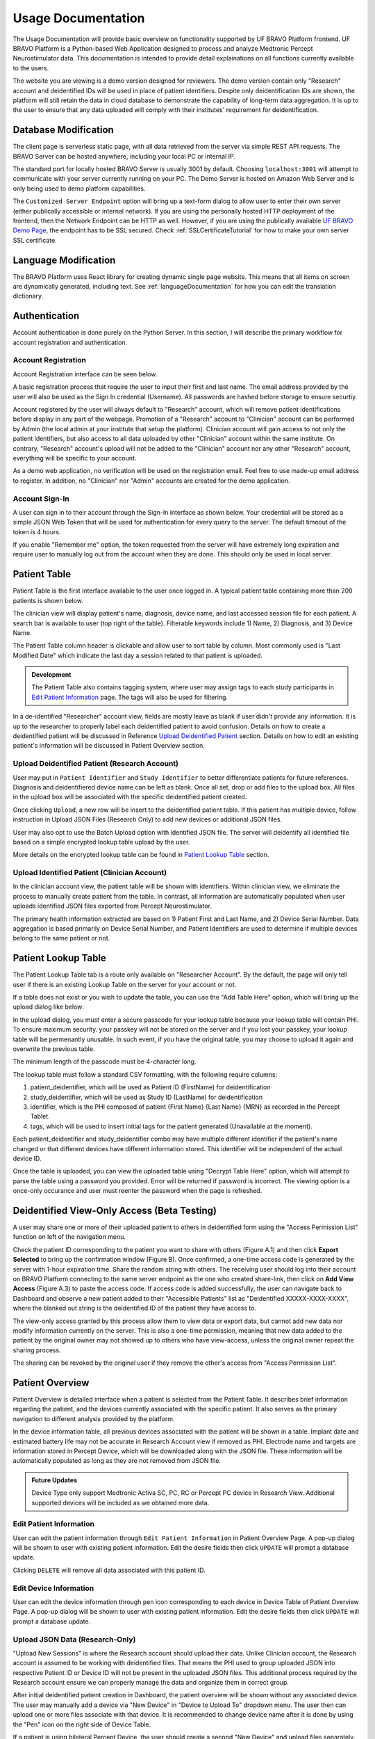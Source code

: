 Usage Documentation
=============================================

The Usage Documentation will provide basic overview on functionality supported by UF BRAVO Platform frontend. 
UF BRAVO Platform is a Python-based Web Application designed to process and analyze Medtronic Percept Neurostimulator data. 
This documentation is intended to provide detail explainations on all functions currently available to the users.

The website you are viewing is a demo version designed for reviewers. 
The demo version contain only "Research" account and deidentified IDs will be used in place of patient identifiers. 
Despite only deidentification IDs are shown, the platform will still retain the data in cloud database to 
demonstrate the capability of long-term data aggregation. It is up to the user to ensure that any data uploaded 
will comply with their institutes' requirement for deidentification. 

.. _databaseModification:

Database Modification
---------------------------------------------

The client page is serverless static page, with all data retrieved from the server via simple REST API requests. 
The BRAVO Server can be hosted anywhere, including your local PC or internal IP. 

The standard port for locally hosted BRAVO Server is usually 3001 by default. Choosing ``localhost:3001`` will attempt to communicate with 
your server currently running on your PC. 
The Demo Server is hosted on Amazon Web Server and is only being used to demo platform capabilities. 

The ``Customized Server Endpoint`` option will bring up a text-form dialog to allow user to enter their own server (either publically accessible 
or internal network). If you are using the personally hosted HTTP deployment of the frontend, then the Network Endpoint 
can be HTTP as well. However, if you are using the publically available `UF BRAVO Demo Page <https://uf-bravo.jcagle.solutions/index>`_,
the endpoint has to be SSL secured. Check :ref:`SSLCertificateTutorial` for how to make your own server SSL certificate. 

.. image:: images/DatabaseModification.png
  :target: _images/DatabaseModification.png
  :width: 400

Language Modification
---------------------------------------------

The BRAVO Platform uses React library for creating dynamic single page website. This means that all items on screen 
are dynamically generated, including text. See :ref:`languageDocumentation` for how you can edit the translation dictionary.

.. image:: images/LanguageSelector.png
  :target: _images/LanguageSelector.png
  :width: 400

Authentication 
---------------------------------------------

Account authentication is done purely on the Python Server. 
In this section, I will describe the primary workflow for account registration and authentication. 

Account Registration
~~~~~~~~~~~~~~~~~~~~~~~~~~~~~~~~~~~~~~~~~~~~~

Account Registration interface can be seen below.

.. image:: images/Register.png
  :target: _images/Register.png
  :width: 400

A basic registration process that require the user to input their first and last name. 
The email address provided by the user will also be used as the Sign In credential (Username). 
All passwords are hashed before storage to ensure securtiy.

Account registered by the user will always default to "Research" account, 
which will remove patient identifications before display in any part of the webpage. 
Promotion of a "Research" account to "Clinician" account can be performed by Admin 
(the local admin at your institute that setup the platform). 
Clinician account will gain access to not only the patient identifiers, 
but also access to all data uploaded by other "Clinician" account within the same institute. 
On contrary, "Research" account's upload will not be added to the "Clinician" account 
nor any other "Research" account, everything will be specific to your account.

As a demo web application, no verification will be used on the registration email. 
Feel free to use made-up email address to register. 
In addition, no "Clinician" nor "Admin" accounts are created for the demo application. 

Account Sign-In
~~~~~~~~~~~~~~~~~~~~~~~~~~~~~~~~~~~~~~~~~~~~~

A user can sign in to their account through the Sign-In interface as shown below. 
Your credential will be stored as a simple JSON Web Token that will be used for authentication for every query to the server. 
The default timeout of the token is 4 hours. 

.. image:: images/Login.png
  :target: _images/Login.png
  :width: 400

If you enable "Remember me" option, the token requested from the server will have extremely long expiration 
and require user to manually log out from the account when they are done. This should only be used in local server.

Patient Table  
---------------------------------------------

Patient Table is the first interface available to the user once logged in. 
A typical patient table containing more than 200 patients is shown below.

.. image:: images/PatientTable.png
  :target: _images/PatientTable.png
  :width: 800

The clinician view will display patient's name, diagnosis, device name, 
and last accessed session file for each patient. A search bar is available to user (top right of the table). 
Filterable keywords include 1) Name, 2) Diagnosis, and 3) Device Name. 

The Patient Table column header is clickable and allow user to sort table by column. Most commonly used is "Last Modified Date" which indicate 
the last day a session related to that patient is uploaded. 

.. admonition:: Development
  
  The Patient Table also contains tagging system, where user may assign tags to each study participants in `Edit Patient Information`_ page. 
  The tags will also be used for filtering.

In a de-identified "Researcher" account view, fields are mostly leave as blank if user didn't provide any information. 
It is up to the researcher to properly label each deidentified patient to avoid confusion. 
Details on how to create a deidentified patient will be discussed in Reference `Upload Deidentified Patient`_ section. 
Details on how to edit an existing patient's information will be discussed in Patient Overview section.

.. _Upload Deidentified Patient:

Upload Deidentified Patient (Research Account)
~~~~~~~~~~~~~~~~~~~~~~~~~~~~~~~~~~~~~~~~~~~~~~~

User may put in ``Patient Identifier`` and ``Study Identifier`` to better differentiate patients for future references. 
Diagnosis and deidentifiered device name can be left as blank. Once all set, drop or add files to the upload box. 
All files in the upload box will be associated with the specific deidentified patient created. 

.. image:: images/DeidentificationUpload.png
  :target: _images/DeidentificationUpload.png
  :width: 400

Once clicking ``Upload``, a new row will be insert to the deidentified patient table. 
If this patient has multiple device, follow instruction in Upload JSON Files (Research Only) to add new devices or additional JSON files. 

User may also opt to use the Batch Upload option with identified JSON file. 
The server will deidentify all identified file based on a simple encrypted lookup table upload by the user. 

.. image:: images/BatchDeidentificationUpload.png
  :target: _images/BatchDeidentificationUpload.png
  :width: 400

More details on the encrypted lookup table can be found in `Patient Lookup Table`_ section. 

Upload Identified Patient (Clinician Account)
~~~~~~~~~~~~~~~~~~~~~~~~~~~~~~~~~~~~~~~~~~~~~~~

In the clinician account view, the patient table will be shown with identifiers. 
Within clinician view, we eliminate the process to manually create patient from the table. 
In contrast, all information are automatically populated when user uploads identified JSON files 
exported from Percept Neurostimulator.

The primary health information extracted are based on 1) Patient First and Last Name, 
and 2) Device Serial Number. Data aggregation is based primarily on Device Serial Number, 
and Patient Identifiers are used to determine if multiple devices belong to the same patient or not. 

Patient Lookup Table
---------------------------------------------

The Patient Lookup Table tab is a route only available on "Researcher Account". 
By the default, the page will only tell user if there is an existing Lookup Table on the server for your account or not.

.. image:: images/DeidentificationTable.png
  :target: _images/DeidentificationTable.png
  :width: 400

If a table does not exist or you wish to update the table, you can use the "Add Table Here" option, which will bring up the 
upload dialog like below: 

.. image:: images/DeidentificationTableUploadDialog.png
  :target: _images/DeidentificationTableUploadDialog.png
  :width: 400

In the upload dialog, you must enter a secure passcode for your lookup table because your lookup table will contain PHI. 
To ensure maximum security. your passkey will not be stored on the server and if you lost your passkey, your lookup table 
will be permenantly unusable. In such event, if you have the original table, you may choose to upload it again and overwrite the previous table. 

The minimum length of the passcode must be 4-character long. 

The lookup table must follow a standard CSV formatting, with the following require columns: 

1. patient_deidentifier, which will be used as Patient ID (FirstName) for deidentification 
2. study_deidentifier, which will be used as Study ID (LastName) for deidentification
3. identifier, which is the PHI composed of patient {First Name} {Last Name} {MRN} as recorded in the Percept Tablet. 
4. tags, which will be used to insert initial tags for the patient generated (Unavailable at the moment). 

Each patient_deidentifier and study_deidentifier combo may have multiple different identifier if the patient's name changed or that
different devices have different information stored. This identifier will be independent of the actual device ID. 

Once the table is uploaded, you can view the uploaded table using "Decrypt Table Here" option, which will attempt to parse the 
table using a password you provided. Error will be returned if password is incorrect. The viewing option is a once-only occurance and 
user must reenter the password when the page is refreshed. 

.. image:: images/DeidentificationTableView.png
  :target: _images/DeidentificationTableView.png
  :width: 800

Deidentified View-Only Access (Beta Testing)
---------------------------------------------

A user may share one or more of their uploaded patient to others in deidentified form using the "Access Permission List" function on left of the navigation menu. 

Check the patient ID corresponding to the patient you want to share with others (Figure A.1) and then click **Export Selected** to bring up the confirmation window (Figure B). 
Once confirmed, a one-time access code is generated by the server with 1-hour expiration time. Share the random string with others. The receiving user should log into their 
account on BRAVO Platform connecting to the same server endpoint as the one who created share-link, then click on **Add View Access** (Figure A.3) to paste the access code. 
If access code is added successfully, the user can navigate back to Dashboard and observe a new patient added to their "Accessible Patients" list as "Deidentified XXXXX-XXXX-XXXX", where the blanked out 
string is the deidentified ID of the patient they have access to.

.. image:: images/AccessPermissionTable.png
  :target: _images/AccessPermissionTable.png
  :width: 800

The view-only access granted by this process allow them to view data or export data, but cannot add new data nor modify information currently on the server. This is also a one-time permission, meaning that 
new data added to the patient by the original owner may not showed up to others who have view-access, unless the original owner repeat the sharing process. 

The sharing can be revoked by the original user if they remove the other's access from "Access Permission List". 

Patient Overview 
---------------------------------------------

Patient Overview is detailed interface when a patient is selected from the Patient Table. 
It describes brief information regarding the patient, and the devices currently associated with the specific patient. 
It also serves as the primary navigation to different analysis provided by the platform.

In the device information table, all previous devices associated with the patient will be shown in a table. 
Implant date and estimated battery life may not be accurate in Research Account view if removed as PHI. 
Electrode name and targets are information stored in Percept Device, which will be downloaded along with the JSON file. 
These information will be automatically populated as long as they are not removed from JSON file.

.. image:: images/PatientOverview.png
  :target: _images/PatientOverview.png
  :width: 800

.. admonition:: Future Updates

  Device Type only support Medtronic Activa SC, PC, RC or Percept PC device in Research View. 
  Additional supported devices will be included as we obtained more data.

Edit Patient Information
~~~~~~~~~~~~~~~~~~~~~~~~~~~~~~~~~~~~~~~~~~~~~~~

User can edit the patient information through ``Edit Patient Information`` in Patient Overview Page. 
A pop-up dialog will be shown to user with existing patient information. Edit the desire fields 
then click ``UPDATE`` will prompt a database update.

.. image:: images/EditPatientInformation.png
  :target: _images/EditPatientInformation.png
  :width: 400

Clicking ``DELETE`` will remove all data associated with this patient ID. 

Edit Device Information
~~~~~~~~~~~~~~~~~~~~~~~~~~~~~~~~~~~~~~~~~~~~~~~

User can edit the device information through ``pen`` icon corresponding to each device in Device Table of Patient Overview Page. 
A pop-up dialog will be shown to user with existing patient information. Edit the desire fields 
then click ``UPDATE`` will prompt a database update.

.. image:: images/EditDeviceInformation.png
  :target: _images/EditDeviceInformation.png
  :width: 400

.. _Upload JSON Files:

Upload JSON Data (Research-Only)
~~~~~~~~~~~~~~~~~~~~~~~~~~~~~~~~~~~~~~~~~~~~~~~~~~~~~~~~~~~~~~~

.. image:: images/ResearchUploadJSON.png
  :target: _images/ResearchUploadJSON.png
  :width: 400

"Upload New Sessions" is where the Research account should upload their data. 
Unlike Clinician account, the Research account is assumed to be working with deidentified files. 
That means the PHI used to group uploaded JSON into respective Patient ID or Device ID will not be present 
in the uploaded JSON files. This additional process required by the Research account ensure we can properly 
manage the data and organize them in correct group. 

After initial deidentified patient creation in Dashboard, the patient overview will be shown 
without any associated device. The user may manually add a device via "New Device" in "Device to Upload To" dropdown menu.
The user then can upload one or more files associate with that device. It is recommended to change device name after it is done by using the 
"Pen" icon on the right side of Device Table. 

If a patient is using bilateral Percept Device, the user should create a second "New Device" and upload files separately. 

Primary Analysis Navigations 
~~~~~~~~~~~~~~~~~~~~~~~~~~~~~~~~~~~~~~~~~~~~~~~~~~~~~~~~~~~~~~~

.. list-table:: 
  :widths: 30 70
  :header-rows: 1

  * - Analysis Type
    - Analysis Description
  * - `Therapy History`_
    - Stimulation configurations in all past sessions, and detailed therapy group change trend. 
  * - `BrainSense Survey`_
    - Aggregated BrainSense Survey conducted during each session. 
  * - `BrainSense Streaming`_
    - Realtime Streaming performed during each session. 
  * - `Indefinite Streaming`_
    - Another form of Realtime Streaming, based on simultaneous multi-channel streaming without stimulation. 
  * - `Chronic Brainsense`_
    - Aggregated BrainSense Power recording recorded chronically when patient is using BrainSense-enabled therapy group.  
  * - `Session Overview`_
    - All Session JSON files uploaded to this patient. Also where EMR document can be generated. 
      
.. _Therapy History:

Therapy History View 
---------------------------------------------

Therapy History provide user an overview of all the past therapy configurations use by the user. 
These information are primarily extracted from ``GroupHistory`` and ``Groups`` JSON Fields in the Session file. 

.. image:: images/TherapyHistory.png
  :target: _images/TherapyHistory.png

Therapy Change Log
~~~~~~~~~~~~~~~~~~~~~~~~~~~~~~~~~~~~~~~~~~~~~~~~~~~~~~~~~~~~~~~

Therapy Change Log is a trend generated from Medtronic Session file's ``DiagnosticData.EventLogs`` JSON Field. 
A typical Therapy Change Log looks somewhat like the following code snipet: 

.. code-block:: json

  {
    "DateTime": "2021-10-25T22:35:01Z",
    "ParameterTrendId": "ParameterTrendIdDef.ActiveGroup",
    "NewGroupId": "GroupIdDef.GROUP_B",
    "OldGroupId": "GroupIdDef.GROUP_D"
  }

The datetime field indicate the time of group changes, based on UTC timezone and not patient's local timezone. 
In our platform, all time are presented as the user's local timezone. 

Past Therapy Configuration
~~~~~~~~~~~~~~~~~~~~~~~~~~~~~~~~~~~~~~~~~~~~~~~~~~~~~~~~~~~~~~~

The therapy configuration extracted from GroupHistory typically contains all information about the stimulation. 
For example, in above figure we present a typical therapy configurations for a patient before their session on December 6th, 2021. 
If you want to view post-session settings, you can toggle the selection to **Post-visit Therapy** to enable display.

The therapy information is displayed in 5 columns: 

  1. Group Name (and Usage percent since last available session)
  2. Therapy active contacts 
  3. Therapy configurations 
  4. BrainSense Configurations
  5. Cycling Stimulation configurations

When cursor hover over Therapy Active Contacts for a sensight lead, the individual contact amplitude for segmented electrode will 
be display as a tooltip. However, the individual segment amplitude is information stored only in Pre-visit Therapy and Post-visit Therapy. 

.. warning::

  BrainSense may show 0.0Hz as sensing frequency in **Past Therapy** tab
  because GroupHistory doesn't always maintain good storage of the BrainSense Frequency. 
  It is typically accurate in Pre-visit Therapy and Post-visit Therapy tab. 

Electrode Impedance Heatmap
~~~~~~~~~~~~~~~~~~~~~~~~~~~~~~~~~~~~~~~~~~~~~~~~~~~~~~~~~~~~~~~

Below the therapy configuration table is the most recent Impedance recorded in the Session file. User may toggle between Bipolar Impedance and Monopolar Impedance. 
Hovering over the heatmap will show the exact impedance value. 

Clicking on the heatmap corresponding to the contact-pair of interest will bring up a small figure indicating the Impedance History over time as recorded in the aggregated history. 

.. image:: images/ImpedanceTable.png
  :target: _images/ImpedanceTable.png

.. _BrainSense Survey:

BrainSense Survey View 
---------------------------------------------

BrainSense Survey are a form of neural signal recording performed by Medtronic's Percept neurostimulator. 
It is stored in the Session JSON file as ``LfpMontageTimeDomain`` JSON Field. 
Each recording contains about 20 seconds time-domain recording recorded at 250Hz sampling rate. 

.. image:: images/BrainSenseSurvey.png
  :target: _images/BrainSenseSurvey.png

BrainSense Surveys are snapshots of neural activity at the time of recording. 
We aggregated the Surveys collected over the span of patient's visit at the institute to inform 
changes of brain signal at the target brain region as desease progress (or as therapy delivered).

Power Spectrum across Channels
~~~~~~~~~~~~~~~~~~~~~~~~~~~~~~~~~~~~~~~~~~~~~~~~~~~~~~~~~~~~~~~

Power Spectrum are calculated with Welch's Periodogram method. 
The Session JSON files divide one survey into multiple simultaneous recordings of different channels. 
We organize them by performing clustering of timestamp. Recordings perform close to each other are shown side by side for comparison.

The survey displays are interactive and user may selectively choose channels to display or zoom and hover.
A dropdown menu is shown at the top of the page. All surveys are sorted by time.
The user may choose which Survey group to view. Left and right hemisphere are shown in different figure. 
Different channels are colored differently. 

Power Spectrum across Time
~~~~~~~~~~~~~~~~~~~~~~~~~~~~~~~~~~~~~~~~~~~~~~~~~~~~~~~~~~~~~~~

BrainSense Survey across time is an analysis perform across time, displayed at the bottom of the webpage.
It present all surveys recorded on the same channel organized by order of acquisition, colored by gradient of colormap. 
A dropdown menu is presented at top-right of the figure block. User may choose which channel to view.

This allow user to visually identify disappearance and emergence of certain brain signals. 
For example, in figure below we can see that an changes in recorded signal between July to October 2021. 

.. image:: images/PSDAcrossTime.png
  :target: _images/PSDAcrossTime.png
  :width: 400

.. _BrainSense Streaming:

BrainSense Streaming View 
---------------------------------------------

BrainSense Streaming is one of the most detailed analysis provided by the platform. 
BrainSense Streaming describe the neural recording collected during the real-time streaming of neural signal 
during therapy setup. BrainSense Streaming allow simultaneous bilateral recording if both hemisphere are configured, 
but only one channel at a time. In addition, only Sensing-friendly configuration (E00-E02, E01-E03, E00-E03) are allowed 
to minimize effect of stimulation artifacts. Often time, users may start BrainSense Streaming and adjust stimulation 
parameters to see effect of stimulation on the brain signal.

For multi-channel recordings without stimulation, user may refer to `Indefinite Streaming`_ section.

.. image:: images/BrainSenseStreaming1.png
  :target: _images/BrainSenseStreaming1.png
  :width: 800

.. image:: images/BrainSenseStreaming2.png
  :target: _images/BrainSenseStreaming2.png
  :width: 800

.. image:: images/BrainSenseStreaming3.png
  :target: _images/BrainSenseStreaming3.png
  :width: 800

Select Recording to View
~~~~~~~~~~~~~~~~~~~~~~~~~~~~~~~~~~~~~~~~~~~~~~~~~~~~~~~~~~~~~~~

Similar to BrainSense Survey, BrainSense Streaming data are aggregated for all patients. 
Recordings are organized by date of collection. The platform will also attempt to merge simultaneous 
Left/Right hemisphere recordings into one recording if detected. An example of the selection table is shown in above figures.

If recording contain both Left and Right hemisphere, the table will display information for both in one single row. 
The table provide essential information regarding the recording, such as recording duration and therapy configurations. 

.. note:: 

  The only information require manual update is Stimulation Mode (Ring Stimulation vs Segmented A, B, C) 
  because Percept Session file does not store those information in the recording data. 

Neural Recording Summary
~~~~~~~~~~~~~~~~~~~~~~~~~~~~~~~~~~~~~~~~~~~~~~~~~~~~~~~~~~~~~~~

Once a user selected "View" in Selection Table, data will be processed in the server and transmitted 
to the web application for display. The display for a typical bilateral recording in shown in below figure. 
All figures provided in the graph are interactive with x-axis alignment fixed. 
All time are presented based on user's local timezone. Screenshot taken from Version 1.0 but overall capability has not changed in 2.0.

.. image:: images/BrainSenseStreamingSummary1.png
  :target: _images/BrainSenseStreamingSummary1.png
  :width: 800

Time alignemnt with bilataral recording can be easily identified via Red Box 3 in below figure. 
The presence of pathological beta activity is supressed unilaterally when unilateral stimulation is 
turned on for Left and Right separately. The alignment shows that the stimulation artifact align with changes 
in stimulation parameters. 

.. image:: images/BrainSenseStreamingSummary2.png
  :target: _images/BrainSenseStreamingSummary2.png
  :width: 800

User may choose to export the raw data. 
The export will generate a CSV file easily loaded in any scientific programming languages. 
The data are aligned if left and right hemisphere both present in the recording. 
Timestamp are provided as UTC timestamp in seconds. 
Aligned stimulation values are provided for identification of stimulation period. 

.. image:: images/BrainSenseStreamingSummary3.png
  :target: _images/BrainSenseStreamingSummary3.png
  :width: 800

The basic summary uses default short-time Fourier Transform (Spectrogram) method to generate Time-Frequency Analysis. 
However, user can also choose to use Wavelet Transformation (usually more time-consuming). 
Once method is changed, the processed data are cached on the server and available to user in the future. 

Similarly, user may also choose to use a template matching cardiac filter to remove cardiac artifacts if present. 
below figures show the performance of the cardiac filter. 
It selectively remove signal without altering stimulation artifact spikes. 

.. image:: images/StreamingCardiacOFF.png
  :target: _images/StreamingCardiacOFF.png
  :width: 800

.. image:: images/StreamingCardiacON.png
  :target: _images/StreamingCardiacON.png
  :width: 800

Effect of Stimulation
~~~~~~~~~~~~~~~~~~~~~~~~~~~~~~~~~~~~~~~~~~~~~~~~~~~~~~~~~~~~~~~

In the effect of stimulation presentation, the platform will automatically segment period with different 
level of stimulation and calculate average power spectrum for different stimulation amplitudes. 
The segments are sorted with increasing amplitude and color gradient indicate a changes of brain signal with 
increasing Stimulation.

User may toggle the Stimulation Reference to self or others, to use stimulation label from another electrode as the reference for segmenting. 

.. image:: images/BrainSenseStreaming4.png
  :target: _images/BrainSenseStreaming4.png
  :width: 800

.. image:: images/BrainSenseStreaming5.png
  :target: _images/BrainSenseStreaming5.png
  :width: 800

.. _Indefinite Streaming:

Indefinite Streaming View 
---------------------------------------------

Indefinite Streaming is similar to BrainSense Streaming, but it doesn't come with stimulation parameters nor other labels. 
In exchange for that, the device allows simultaneous recording up to 6 channels at the same time (Bilateral E00-E02, E01-E03, 
and E00-E03). We align all recordings collected at the same time and perform quick time-frequency analysis display to the user.

.. image:: images/IndefiniteStreaming1.png
  :target: _images/IndefiniteStreaming1.png
  :width: 800

The recording selection is performed through toggle buttons. 
Each button indicate the time and duration of the recording. After recordings are selected, 
user can retrieve the data from server, and simple display will be used to allow interactive 
visualization of Indefinite Streaming data.

The toggle selection actually allow multiple selection. User can select multiple recording from the same day 
and visualize them on the same time-axis. Segment without data will be leave as blank.

.. image:: images/IndefiniteStreaming2.png
  :target: _images/IndefiniteStreaming2.png
  :width: 800

.. image:: images/IndefiniteStreaming3.png
  :target: _images/IndefiniteStreaming3.png
  :width: 800

.. image:: images/IndefiniteStreaming4.png
  :target: _images/IndefiniteStreaming4.png
  :width: 800

.. image:: images/IndefiniteStreaming5.png
  :target: _images/IndefiniteStreaming5.png
  :width: 800

Since there are no extra label provided by neurostimulator. User may use external label such as biosensors or 
questionaires to indicate events. Data can be exported similar to BrainSense Streaming. 


.. _Chronic BrainSense:

Chronic Brainsense View
---------------------------------------------

Chronic LFP records specific spectral power every 10 minutes when the patient is using a therapy group with 
BrainSense capability enabled. LFPs are collected in a manner similar to the example structure below in ``DiagnosticData.LFPTrendLogs`` 
field. The LFP Trend Log divides recording into Left/Right hemisphere, and groups arrays of samples by date. 
Each sample contains a timestamp, a LFP measurment (integer, arbituary unit), and instananeous stimulation amplitude measurement. 

.. image:: images/ChronicLFP.png
  :target: _images/ChronicLFP.png
  :width: 800

.. note::

  It is important to note that ``DiagnosticData.LFPTrendLogs`` doesn't contain any important therapeutic information 
  beside amplitude. The most significant difficulty in interpreting the result is actually assigning proper therapy 
  information to each sample collected. 

.. code-block:: json

  "LFPTrendLogs": {
      "HemisphereLocationDef.Right": {
        "2022-01-11T13:51:24Z": [
          {
            "DateTime": "2022-01-11T16:11:44Z",
            "LFP": 1179,
            "AmplitudeInMilliAmps": 2.5
          },
        ],
      }
    }

In addition to the power sample collected every 10 minutes, there is also another similar Chronic neural 
recording capability available that capture brain signal every time a patient trigger a recording. This is known 
as the Patient Event Power Spectral Density (PSD). The available patient events are stored in ``PatientEvents`` structure. 
The recorded patient events are stored in ``DiagnosticData.LfpFrequencySnapshotEvents`` structure similar to shown below. 

.. code-block::

  "LfpFrequencySnapshotEvents": [
    ...,
    {
      "DateTime": "2021-02-17T19:37:16Z",
      "EventID": 1,
      "EventName": "Dyskinesia",
      "LFP": true,
      "Cycling": false
    },
    {
      "DateTime": "2021-02-18T14:35:23Z",
      "EventID": 4,
      "EventName": "Tremor",
      "LFP": false,
      "Cycling": false
    },
    ...,
    {
      "DateTime": "2021-06-10T19:41:58Z",
      "EventID": 1,
      "EventName": "Dyskinesia",
      "LFP": true,
      "Cycling": false,
      "LfpFrequencySnapshotEvents": {
      "HemisphereLocationDef.Right": {
        "DateTime": "2021-06-10T19:42:28Z",
        "GroupId": "GroupIdDef.GROUP_C",
        "SenseID": "",
        "FFTBinData": [...],
        "Frequency": [...],
      },
      "HemisphereLocationDef.Left": {...}
    },
  ]


Circadian Rhythms
~~~~~~~~~~~~~~~~~~~~~~~~~~~~~~~~~~~~~~~~~~~~~~~~~~~~~~~~~~~~~~~

Circadian Rhythm is one of the additional processing examples for Chronic LFP recordings. 
The circadian rhythm calculation divide all Chronic LFP samples based on therapy settings and sensing settings, 
then calculated 24-hour trend of brain signal. This graph demonstrates changes in brain signal between awake state 
and sleep state. In addition, consistent medication cycles will also show up on the graph.

Event-locked Power Trend
~~~~~~~~~~~~~~~~~~~~~~~~~~~~~~~~~~~~~~~~~~~~~~~~~~~~~~~~~~~~~~~

Event-locked Power Trend allow user to visualize power 3 hours before and after onset of an event. 
This is especially helpful for understanding changes in power with respect to medications or symptoms. 

Event Power Spectrum
~~~~~~~~~~~~~~~~~~~~~~~~~~~~~~~~~~~~~~~~~~~~~~~~~~~~~~~~~~~~~~~

Patient Events that contains PSDs will be averaged within group and compare to other events. 
The shaded area is one standard-error from mean.
Number of sample is usually different from event-locked power trend because not every recorded event contain PSD snapshot. 

.. _Session Overview:

Session Overview View
---------------------------------------------

.. image:: images/SessionOverviewPage.png
  :target: _images/SessionOverviewPage.png
  :width: 800

The session overview page will display the device name and date at which the JSON session is recorded. 
The list is organized by time with the oldest session first. 
The table will display all the unique data extracted from the session JSON file and the source JSON filename. 

Using "Format for EMR" option can generate a simple table listing basic therapeutic information in the session JSON file 
such as shown below

.. image:: images/SessionSummary.png
  :target: _images/SessionSummary.png
  :width: 800

